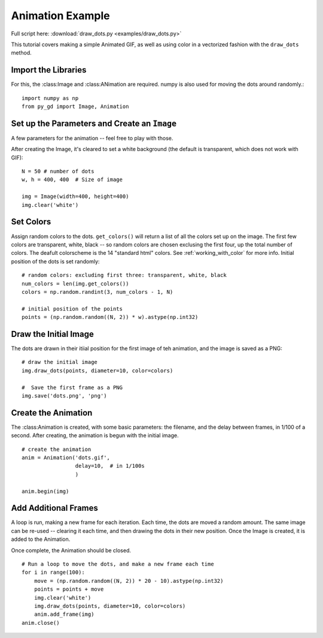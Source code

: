 .. _tutorial_animation:

Animation Example
=================

Full script here: :download:`draw_dots.py <examples/draw_dots.py>`

This tutorial covers making a simple Animated GIF, as well as using color in a vectorized fashion with the ``draw_dots`` method.

Import the Libraries
--------------------

For this, the :class:Image and :class:ANimation are required. numpy is also used for moving the dots around randomly.::

    import numpy as np
    from py_gd import Image, Animation


Set up the Parameters and Create an ``Image``
---------------------------------------------

A few parameters for the animation -- feel free to play with those.

After creating the Image, it's cleared to set a white background (the default is transparent, which does not work with GIF)::

    N = 50 # number of dots
    w, h = 400, 400  # Size of image

    img = Image(width=400, height=400)
    img.clear('white')

Set Colors
----------

Assign random colors to the dots. ``get_colors()`` will return a list of all the colors set up on the image. The first few colors are transparent, white, black -- so random colors are chosen exclusing the first four, up the total number of colors. The deafult colorscheme is the 14 "standard html" colors. See :ref:`working_with_color` for more info. Initial position of the dots is set randomly::  

    # random colors: excluding first three: transparent, white, black
    num_colors = len(img.get_colors())
    colors = np.random.randint(3, num_colors - 1, N)

    # initial position of the points
    points = (np.random.random((N, 2)) * w).astype(np.int32)

Draw the Initial Image
----------------------

The dots are drawn in their itiial position for the first image of teh animation, and the image is saved as a PNG::

    # draw the initial image
    img.draw_dots(points, diameter=10, color=colors)

    #  Save the first frame as a PNG
    img.save('dots.png', 'png')

Create the Animation
--------------------

The :class:Animation is created, with some basic parameters: the filename, and the delay between frames, in 1/100 of a second. After creating, the animation is begun with the initial image. ::

    # create the animation
    anim = Animation('dots.gif',
                     delay=10,  # in 1/100s
                     )

    anim.begin(img)


Add Additional Frames
---------------------

A loop is run, making a new frame for each iteration. Each time, the dots are moved a random amount. The same image can be re-used -- clearing it each time, and then drawing the dots in their new position. Once the Image is created, it is added to the Animation.

Once complete, the Animation should be closed. ::

    # Run a loop to move the dots, and make a new frame each time
    for i in range(100):
        move = (np.random.random((N, 2)) * 20 - 10).astype(np.int32)
        points = points + move
        img.clear('white')
        img.draw_dots(points, diameter=10, color=colors)
        anim.add_frame(img)
    anim.close()


.. image:: examples/dots.gif
   :width: 400
   :align: center


